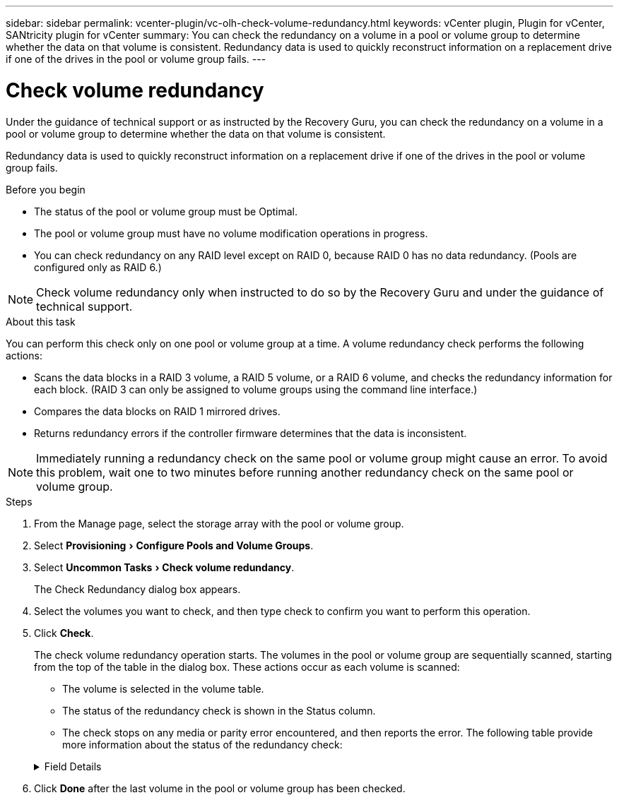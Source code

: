 ---
sidebar: sidebar
permalink: vcenter-plugin/vc-olh-check-volume-redundancy.html
keywords: vCenter plugin, Plugin for vCenter, SANtricity plugin for vCenter
summary: You can check the redundancy on a volume in a pool or volume group to determine whether the data on that volume is consistent. Redundancy data is used to quickly reconstruct information on a replacement drive if one of the drives in the pool or volume group fails.
---

= Check volume redundancy
:experimental:
:hardbreaks:
:nofooter:
:icons: font
:linkattrs:
:imagesdir: ./media/

[.lead]
Under the guidance of technical support or as instructed by the Recovery Guru, you can check the redundancy on a volume in a pool or volume group to determine whether the data on that volume is consistent.

Redundancy data is used to quickly reconstruct information on a replacement drive if one of the drives in the pool or volume group fails.

.Before you begin

* The status of the pool or volume group must be Optimal.
* The pool or volume group must have no volume modification operations in progress.
* You can check redundancy on any RAID level except on RAID 0, because RAID 0 has no data redundancy. (Pools are configured only as RAID 6.)

NOTE: Check volume redundancy only when instructed to do so by the Recovery Guru and under the guidance of technical support.

.About this task

You can perform this check only on one pool or volume group at a time. A volume redundancy check performs the following actions:

* Scans the data blocks in a RAID 3 volume, a RAID 5 volume, or a RAID 6 volume, and checks the redundancy information for each block. (RAID 3 can only be assigned to volume groups using the command line interface.)
* Compares the data blocks on RAID 1 mirrored drives.
* Returns redundancy errors if the controller firmware determines that the data is inconsistent.

NOTE: Immediately running a redundancy check on the same pool or volume group might cause an error. To avoid this problem, wait one to two minutes before running another redundancy check on the same pool or volume group.

.Steps

. From the Manage page, select the storage array with the pool or volume group.
. Select menu:Provisioning[Configure Pools and Volume Groups].
. Select menu:Uncommon Tasks[Check volume redundancy].
+
The Check Redundancy dialog box appears.

. Select the volumes you want to check, and then type check to confirm you want to perform this operation.
. Click *Check*.
+
The check volume redundancy operation starts. The volumes in the pool or volume group are sequentially scanned, starting from the top of the table in the dialog box. These actions occur as each volume is scanned:

* The volume is selected in the volume table.
* The status of the redundancy check is shown in the Status column.
* The check stops on any media or parity error encountered, and then reports the error. The following table provide more information about the status of the redundancy check:

+
.Field Details
[%collapsible]
====
[cols="25h,~",options="header"]
|===
|Status |Description

|Pending
|This is the first volume to be scanned, and you have not clicked Start to start the redundancy check.
-or-
The redundancy check operation is being performed on other volumes in the pool or volume group.
|Checking
|The volume is undergoing the redundancy check.
|Passed
|The volume passed the redundancy check. No inconsistencies were detected in the redundancy information.
|Failed
|The volume failed the redundancy check. Inconsistencies were detected in the redundancy information.
|Media error
|The drive media is defective and is unreadable. Follow the instructions displayed in the Recovery Guru.
|Parity error
|The parity is not what it should be for a given portion of the data. A parity error is potentially serious and could cause a permanent loss of data.
|===
====

. Click *Done* after the last volume in the pool or volume group has been checked.
